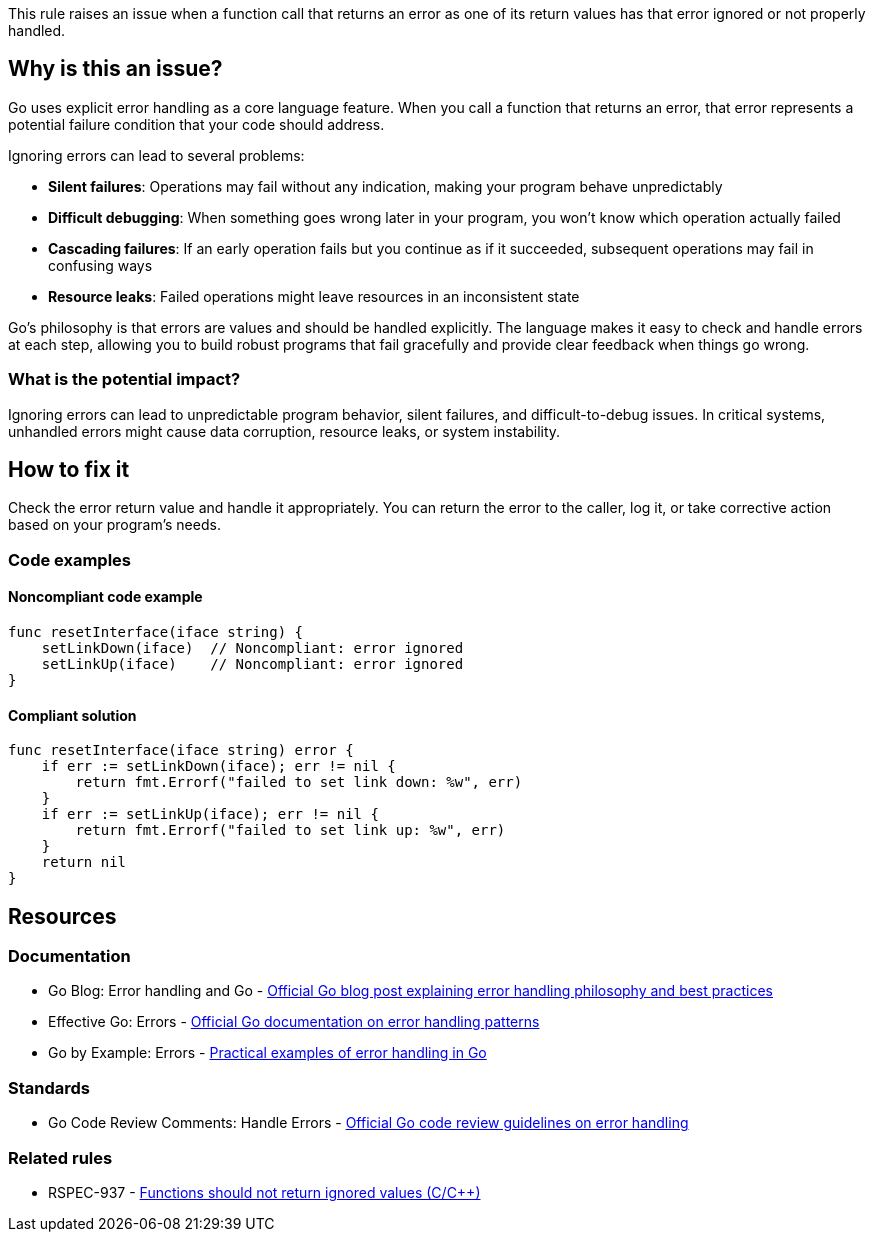 This rule raises an issue when a function call that returns an error as one of its return values has that error ignored or not properly handled.

== Why is this an issue?

Go uses explicit error handling as a core language feature. When you call a function that returns an error, that error represents a potential failure condition that your code should address.

Ignoring errors can lead to several problems:

* *Silent failures*: Operations may fail without any indication, making your program behave unpredictably
* *Difficult debugging*: When something goes wrong later in your program, you won't know which operation actually failed
* *Cascading failures*: If an early operation fails but you continue as if it succeeded, subsequent operations may fail in confusing ways
* *Resource leaks*: Failed operations might leave resources in an inconsistent state

Go's philosophy is that errors are values and should be handled explicitly. The language makes it easy to check and handle errors at each step, allowing you to build robust programs that fail gracefully and provide clear feedback when things go wrong.

=== What is the potential impact?

Ignoring errors can lead to unpredictable program behavior, silent failures, and difficult-to-debug issues. In critical systems, unhandled errors might cause data corruption, resource leaks, or system instability.

== How to fix it

Check the error return value and handle it appropriately. You can return the error to the caller, log it, or take corrective action based on your program's needs.

=== Code examples

==== Noncompliant code example

[source,go,diff-id=1,diff-type=noncompliant]
----
func resetInterface(iface string) {
    setLinkDown(iface)  // Noncompliant: error ignored
    setLinkUp(iface)    // Noncompliant: error ignored
}
----

==== Compliant solution

[source,go,diff-id=1,diff-type=compliant]
----
func resetInterface(iface string) error {
    if err := setLinkDown(iface); err != nil {
        return fmt.Errorf("failed to set link down: %w", err)
    }
    if err := setLinkUp(iface); err != nil {
        return fmt.Errorf("failed to set link up: %w", err)
    }
    return nil
}
----

== Resources

=== Documentation

 * Go Blog: Error handling and Go - https://go.dev/blog/error-handling-and-go[Official Go blog post explaining error handling philosophy and best practices]

 * Effective Go: Errors - https://go.dev/doc/effective_go#errors[Official Go documentation on error handling patterns]

 * Go by Example: Errors - https://gobyexample.com/errors[Practical examples of error handling in Go]

=== Standards

 * Go Code Review Comments: Handle Errors - https://github.com/golang/go/wiki/CodeReviewComments#handle-errors[Official Go code review guidelines on error handling]

=== Related rules

 * RSPEC-937 - https://rules.sonarsource.com/c/RSPEC-937[Functions should not return ignored values (C/C++)]
